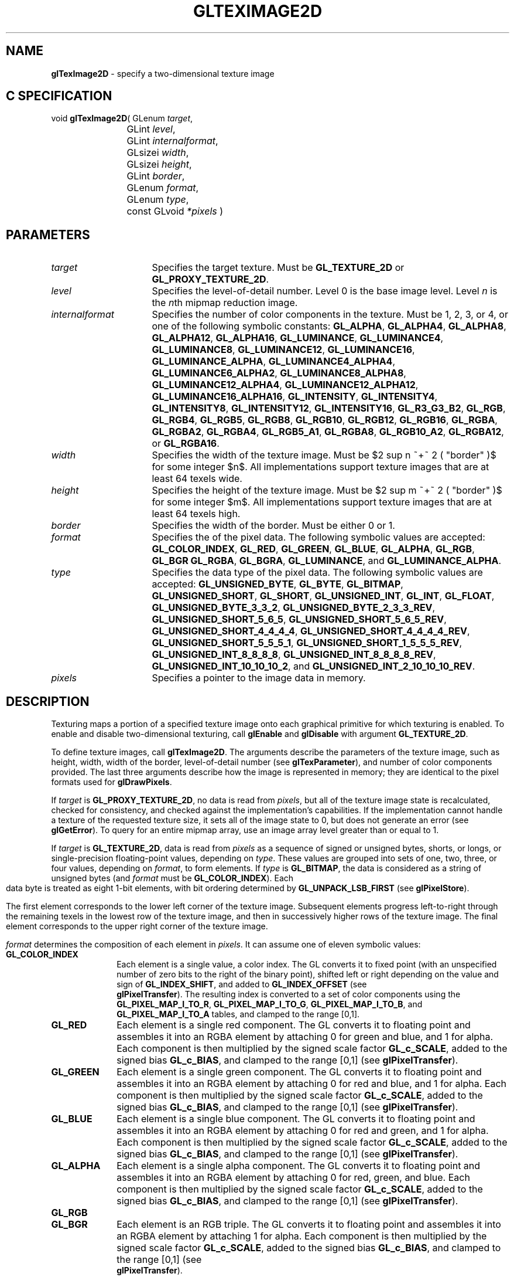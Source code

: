 '\" e  
'\"macro stdmacro
.ds Vn Version 1.2
.ds Dt 24 September 1999
.ds Re Release 1.2.1
.ds Dp May 22 14:46
.ds Dm 2 May 22 14:
.ds Xs 14330    17
.TH GLTEXIMAGE2D 3G
.SH NAME
.B "glTexImage2D
\- specify a two-dimensional texture image

.SH C SPECIFICATION
void \f3glTexImage2D\fP(
GLenum \fItarget\fP,
.nf
.ta \w'\f3void \fPglTexImage2D( 'u
	GLint \fIlevel\fP,
	GLint \fIinternalformat\fP,
	GLsizei \fIwidth\fP,
	GLsizei \fIheight\fP,
	GLint \fIborder\fP,
	GLenum \fIformat\fP,
	GLenum \fItype\fP,
	const GLvoid \fI*pixels\fP )
.fi

.EQ
delim $$
.EN
.SH PARAMETERS
.TP \w'\fIinternalformat\fP\ \ 'u 
\f2target\fP
Specifies the target texture.
Must be \%\f3GL_TEXTURE_2D\fP or \%\f3GL_PROXY_TEXTURE_2D\fP.
.TP
\f2level\fP
Specifies the level-of-detail number.
Level 0 is the base image level.
Level \f2n\fP is the \f2n\fPth mipmap reduction image.
.TP
\f2internalformat\fP
Specifies the number of color components in the texture.
Must be 1, 2, 3, or 4, or one of the following symbolic constants:
\%\f3GL_ALPHA\fP,
\%\f3GL_ALPHA4\fP,
\%\f3GL_ALPHA8\fP,
\%\f3GL_ALPHA12\fP,
\%\f3GL_ALPHA16\fP,
\%\f3GL_LUMINANCE\fP,
\%\f3GL_LUMINANCE4\fP,
\%\f3GL_LUMINANCE8\fP,
\%\f3GL_LUMINANCE12\fP,
\%\f3GL_LUMINANCE16\fP,
\%\f3GL_LUMINANCE_ALPHA\fP,
\%\f3GL_LUMINANCE4_ALPHA4\fP,
\%\f3GL_LUMINANCE6_ALPHA2\fP,
\%\f3GL_LUMINANCE8_ALPHA8\fP,
\%\f3GL_LUMINANCE12_ALPHA4\fP,
\%\f3GL_LUMINANCE12_ALPHA12\fP,
\%\f3GL_LUMINANCE16_ALPHA16\fP,
\%\f3GL_INTENSITY\fP,
\%\f3GL_INTENSITY4\fP,
\%\f3GL_INTENSITY8\fP,
\%\f3GL_INTENSITY12\fP,
\%\f3GL_INTENSITY16\fP,
\%\f3GL_R3_G3_B2\fP,
\%\f3GL_RGB\fP,
\%\f3GL_RGB4\fP,
\%\f3GL_RGB5\fP,
\%\f3GL_RGB8\fP,
\%\f3GL_RGB10\fP,
\%\f3GL_RGB12\fP,
\%\f3GL_RGB16\fP,
\%\f3GL_RGBA\fP,
\%\f3GL_RGBA2\fP,
\%\f3GL_RGBA4\fP,
\%\f3GL_RGB5_A1\fP,
\%\f3GL_RGBA8\fP,
\%\f3GL_RGB10_A2\fP,
\%\f3GL_RGBA12\fP, or
\%\f3GL_RGBA16\fP.
.TP
\f2width\fP
Specifies the width of the texture image.
Must be $2 sup n ~+~ 2 ( "border" )$ for some integer $n$. All
implementations support texture images that are at least 64 texels
wide.
.TP
\f2height\fP
Specifies the height of the texture image.
Must be $2 sup m ~+~ 2 ( "border" )$ for some integer $m$. All
implementations support texture images that are at least 64 texels
high.
.TP
\f2border\fP
Specifies the width of the border.
Must be either 0 or 1.
.TP
\f2format\fP
Specifies the  of the pixel data.
The following symbolic values are accepted:
\%\f3GL_COLOR_INDEX\fP,
\%\f3GL_RED\fP,
\%\f3GL_GREEN\fP,
\%\f3GL_BLUE\fP,
\%\f3GL_ALPHA\fP,
\%\f3GL_RGB\fP,
\%\f3GL_BGR\fP
\%\f3GL_RGBA\fP,
\%\f3GL_BGRA\fP,
\%\f3GL_LUMINANCE\fP, and
\%\f3GL_LUMINANCE_ALPHA\fP.
.TP
\f2type\fP
Specifies the data type of the pixel data.
The following symbolic values are accepted:
\%\f3GL_UNSIGNED_BYTE\fP,
\%\f3GL_BYTE\fP,
\%\f3GL_BITMAP\fP,
\%\f3GL_UNSIGNED_SHORT\fP,
\%\f3GL_SHORT\fP,
\%\f3GL_UNSIGNED_INT\fP,
\%\f3GL_INT\fP,
\%\f3GL_FLOAT\fP,
\%\f3GL_UNSIGNED_BYTE_3_3_2\fP,
\%\f3GL_UNSIGNED_BYTE_2_3_3_REV\fP,
\%\f3GL_UNSIGNED_SHORT_5_6_5\fP,
\%\f3GL_UNSIGNED_SHORT_5_6_5_REV\fP,
\%\f3GL_UNSIGNED_SHORT_4_4_4_4\fP,
\%\f3GL_UNSIGNED_SHORT_4_4_4_4_REV\fP,
\%\f3GL_UNSIGNED_SHORT_5_5_5_1\fP,
\%\f3GL_UNSIGNED_SHORT_1_5_5_5_REV\fP,
\%\f3GL_UNSIGNED_INT_8_8_8_8\fP,
\%\f3GL_UNSIGNED_INT_8_8_8_8_REV\fP,
\%\f3GL_UNSIGNED_INT_10_10_10_2\fP, and
\%\f3GL_UNSIGNED_INT_2_10_10_10_REV\fP.
.TP
\f2pixels\fP
Specifies a pointer to the image data in memory.
.SH DESCRIPTION
Texturing maps a portion of a specified texture image
onto each graphical primitive for which texturing is enabled.
To enable and disable two-dimensional texturing, call \%\f3glEnable\fP
and \%\f3glDisable\fP with argument \%\f3GL_TEXTURE_2D\fP.
.P
To define texture images, call \%\f3glTexImage2D\fP. 
The arguments describe the parameters of the texture image,
such as height,
width,
width of the border,
level-of-detail number
(see \%\f3glTexParameter\fP),
and number of color components provided.
The last three arguments describe how the image is represented in memory;
they are identical to the pixel formats used for \%\f3glDrawPixels\fP.
.P
If \f2target\fP is \%\f3GL_PROXY_TEXTURE_2D\fP, no data is read from \f2pixels\fP, but
all of the texture image state is recalculated, checked for
consistency, and checked 
against the implementation's capabilities. If the implementation cannot
handle a texture of the requested texture size, it sets
all of the image state to 0,
but does not generate an error (see \%\f3glGetError\fP). To query for an
entire mipmap array, use an image array level greater than or equal to
1. 
.P 
If \f2target\fP is \%\f3GL_TEXTURE_2D\fP,
data is read from \f2pixels\fP as a sequence of signed or unsigned bytes,
shorts,
or longs,
or single-precision floating-point values,
depending on \f2type\fP. 
These values are grouped into sets of one,
two,
three,
or four values,
depending on \f2format\fP,
to form elements. 
If \f2type\fP is \%\f3GL_BITMAP\fP,
the data is considered as a string of unsigned bytes (and
\f2format\fP must be \%\f3GL_COLOR_INDEX\fP). 
.bp
Each data byte is treated as eight 1-bit elements,
with bit ordering determined by \%\f3GL_UNPACK_LSB_FIRST\fP
(see \%\f3glPixelStore\fP).
.P
The first element corresponds to the lower left corner of the texture
image.
Subsequent elements progress left-to-right through the remaining texels
in the lowest row of the texture image, and then in successively higher
rows of the texture image.
The final element corresponds to the upper right corner of the texture
image.
.P
\f2format\fP determines the composition of each element in \f2pixels\fP.
It can assume one of eleven symbolic values:
.TP 10
\%\f3GL_COLOR_INDEX\fP
Each element is a single value,
a color index. 
The GL converts it to fixed point
(with an unspecified number of zero bits to the right of the binary point),
shifted left or right depending on the value and sign of \%\f3GL_INDEX_SHIFT\fP,
and added to \%\f3GL_INDEX_OFFSET\fP
(see 
.br
\%\f3glPixelTransfer\fP). 
The resulting index is converted to a set of color components
using the
\%\f3GL_PIXEL_MAP_I_TO_R\fP,
\%\f3GL_PIXEL_MAP_I_TO_G\fP,
\%\f3GL_PIXEL_MAP_I_TO_B\fP, and
\%\f3GL_PIXEL_MAP_I_TO_A\fP tables,
and clamped to the range [0,1].
.TP
\%\f3GL_RED\fP
Each element is a single red component. 
The GL converts it to floating point and assembles it into an RGBA element
by attaching 0 for green and blue, and 1 for alpha. 
Each component is then multiplied by the signed scale factor \%\f3GL_c_SCALE\fP,
added to the signed bias \%\f3GL_c_BIAS\fP,
and clamped to the range [0,1]
(see \%\f3glPixelTransfer\fP).
.TP
\%\f3GL_GREEN\fP
Each element is a single green component. 
The GL converts it to floating point and assembles it into an RGBA element
by attaching 0 for red and blue, and 1 for alpha. 
Each component is then multiplied by the signed scale factor \%\f3GL_c_SCALE\fP,
added to the signed bias \%\f3GL_c_BIAS\fP,
and clamped to the range [0,1]
(see \%\f3glPixelTransfer\fP).
.TP
\%\f3GL_BLUE\fP
Each element is a single blue component. 
The GL converts it to floating point and assembles it into an RGBA element
by attaching 0 for red and green, and 1 for alpha. 
Each component is then multiplied by the signed scale factor \%\f3GL_c_SCALE\fP,
added to the signed bias \%\f3GL_c_BIAS\fP,
and clamped to the range [0,1]
(see \%\f3glPixelTransfer\fP).
.TP
\%\f3GL_ALPHA\fP
Each element is a single alpha component. 
The GL converts it to floating point and assembles it into an RGBA element
by attaching 0 for red, green, and blue.
Each component is then multiplied by the signed scale factor \%\f3GL_c_SCALE\fP,
added to the signed bias \%\f3GL_c_BIAS\fP,
and clamped to the range [0,1]
(see \%\f3glPixelTransfer\fP).
.TP
\%\f3GL_RGB\fP
.TP
\%\f3GL_BGR\fP
Each element is an RGB triple.
The GL converts it to floating point and assembles it into an RGBA element
by attaching 1 for alpha.
Each component is then multiplied by the signed scale factor \%\f3GL_c_SCALE\fP,
added to the signed bias \%\f3GL_c_BIAS\fP,
and clamped to the range [0,1]
(see 
.br
\%\f3glPixelTransfer\fP).
.TP
\%\f3GL_RGBA\fP
.TP
\%\f3GL_BGRA\fP
Each element contains all four components.
Each component is multiplied by the signed scale factor \%\f3GL_c_SCALE\fP,
added to the signed bias \%\f3GL_c_BIAS\fP,
and clamped to the range [0,1]
(see \%\f3glPixelTransfer\fP).
.TP
\%\f3GL_LUMINANCE\fP
Each element is a single luminance value.
The GL converts it to floating point,
then assembles it into an RGBA element by replicating the luminance value
three times for red, green, and blue and attaching 1 for alpha. 
Each component is then multiplied by the signed scale factor \%\f3GL_c_SCALE\fP,
added to the signed bias \%\f3GL_c_BIAS\fP,
and clamped to the range [0,1]
(see \%\f3glPixelTransfer\fP).
.TP
\%\f3GL_LUMINANCE_ALPHA\fP
Each element is a luminance/alpha pair.
The GL converts it to floating point,
then assembles it into an RGBA element by replicating the luminance value
three times for red, green, and blue.
Each component is then multiplied by the signed scale factor \%\f3GL_c_SCALE\fP,
added to the signed bias \%\f3GL_c_BIAS\fP,
and clamped to the range [0,1]
(see 
.br
\%\f3glPixelTransfer\fP).
.P
Refer to the \%\f3glDrawPixels\fP reference page for a description of
the acceptable values for the \f2type\fP parameter.
.P
If an application wants to store the texture at a certain
resolution or in a certain , it can request the resolution
and  with \f2internalformat\fP. The GL will choose an internal
representation that closely approximates that requested by \f2internalformat\fP, but
it may not match exactly.
(The representations specified by \%\f3GL_LUMINANCE\fP,
\%\f3GL_LUMINANCE_ALPHA\fP, \%\f3GL_RGB\fP,
and \%\f3GL_RGBA\fP must match exactly. The numeric values 1, 2, 3, and 4
may also be used to specify the above representations.)
.P
Use the \%\f3GL_PROXY_TEXTURE_2D\fP target to try out a resolution and
. The implementation will
update and recompute its best match for the requested storage resolution
and . To then query this state, call
\%\f3glGetTexLevelParameter\fP.
If the texture cannot be accommodated, texture state is set to 0.
.P
A one-component texture image uses only the red component of the RGBA
color extracted from \f2pixels\fP. 
A two-component image uses the R and A values.
A three-component image uses the R, G, and B values.
A four-component image uses all of the RGBA components. 
.SH NOTES
Texturing has no effect in color index mode.
.P
If the \%\f3GL_ARB_imaging\fP extension is supported, RGBA elements may
also be processed by the imaging pipeline.  The following stages may be
applied to an RGBA color before color component clamping to the range
[0,\ 1]:
.TP 3
1. Color component replacement by the color table specified for
\%\f3GL_COLOR_TABLE\fP, if enabled. See \%\f3glColorTable\fP.
.TP
2. Two-dimensional Convolution filtering, if enabled. See
\%\f3glConvolutionFilter1D\fP.
.IP
If a convolution filter changes the __width of the texture (by
processing with a \%\f3GL_CONVOLUTION_BORDER_MODE\fP of \%\f3GL_REDUCE\fP, for 
example), the \f2width\fP must $2 sup n + 2 ( "height" )$, for some
integer $n$, and \f2height\fP must be $2 sup m + ( "border" )$, for some
integer $m$,  after filtering.
.TP
3. RGBA components may be multiplied by \%\f3GL_POST_CONVOLUTION_c_SCALE\fP, 
and added to \%\f3GL_POST_CONVOLUTION_c_BIAS\fP, if enabled.  See 
\%\f3glPixelTransfer\fP.
.TP
4. Color component replacement by the color table specified for
\%\f3GL_POST_CONVOLUTION_COLOR_TABLE\fP, if enabled.  See \%\f3glColorTable\fP.
.TP
5. Transformation by the color matrix.  See \%\f3glMatrixMode\fP.
.TP
6. RGBA components may be multiplied by \%\f3GL_POST_COLOR_MATRIX_c_SCALE\fP, 
and added to \%\f3GL_POST_COLOR_MATRIX_c_BIAS\fP, if enabled.  See 
\%\f3glPixelTransfer\fP.
.TP
7. Color component replacement by the color table specified for
\%\f3GL_POST_COLOR_MATRIX_COLOR_TABLE\fP, if enabled.  See
\%\f3glColorTable\fP.
.P
The texture image can be represented by the same data formats
as the pixels in a \%\f3glDrawPixels\fP command,
except that \%\f3GL_STENCIL_INDEX\fP and \%\f3GL_DEPTH_COMPONENT\fP
cannot be used.
\%\f3glPixelStore\fP and \%\f3glPixelTransfer\fP modes affect texture images
in exactly the way they affect \%\f3glDrawPixels\fP.
.P
.P
\%\f3glTexImage2D\fP and \%\f3GL_PROXY_TEXTURE_2D\fP are available only if the GL
version is 1.1 or greater. 
.P
Internal formats other than 1, 2, 3, or 4 may be used only if the GL
version is 1.1 or greater.
.P
In GL version 1.1 or greater, \f2pixels\fP may be a null pointer. 
In this case texture memory is
allocated to accommodate a texture of width \f2width\fP and height \f2height\fP.
You can then download subtextures to initialize this
texture memory. 
The image is undefined if the user tries to apply
an uninitialized portion of the texture image to a primitive.
.P
Formats \%\f3GL_BGR\fP, and \%\f3GL_BGRA\fP and types
\%\f3GL_UNSIGNED_BYTE_3_3_2\fP,
\%\f3GL_UNSIGNED_BYTE_2_3_3_REV\fP,
\%\f3GL_UNSIGNED_SHORT_5_6_5\fP,
\%\f3GL_UNSIGNED_SHORT_5_6_5_REV\fP,
\%\f3GL_UNSIGNED_SHORT_4_4_4_4\fP,
\%\f3GL_UNSIGNED_SHORT_4_4_4_4_REV\fP,
\%\f3GL_UNSIGNED_SHORT_5_5_5_1\fP,
\%\f3GL_UNSIGNED_SHORT_1_5_5_5_REV\fP,
\%\f3GL_UNSIGNED_INT_8_8_8_8\fP,
\%\f3GL_UNSIGNED_INT_8_8_8_8_REV\fP,
\%\f3GL_UNSIGNED_INT_10_10_10_2\fP, and
\%\f3GL_UNSIGNED_INT_2_10_10_10_REV\fP are available only if the GL version 
is 1.2 or greater.
.P
When the \%\f3GL_ARB_multitexture\fP extension is supported, \%\f3glTexImage2D\fP
specifies the two-dimensional texture for the current texture unit,
specified with \%\f3glActiveTextureARB\fP.
.SH ERRORS
\%\f3GL_INVALID_ENUM\fP is generated if \f2target\fP is not \%\f3GL_TEXTURE_2D\fP
or \%\f3GL_PROXY_TEXTURE_2D\fP.
.P
\%\f3GL_INVALID_ENUM\fP is generated if \f2format\fP is not an accepted
 constant.
Format constants other than \%\f3GL_STENCIL_INDEX\fP and \%\f3GL_DEPTH_COMPONENT\fP
are accepted.
.P
\%\f3GL_INVALID_ENUM\fP is generated if \f2type\fP is not a type constant.
.P
\%\f3GL_INVALID_ENUM\fP is generated if \f2type\fP is \%\f3GL_BITMAP\fP and
\f2format\fP is not \%\f3GL_COLOR_INDEX\fP.
.P
\%\f3GL_INVALID_VALUE\fP is generated if \f2level\fP is less than 0.
.P 
\%\f3GL_INVALID_VALUE\fP may be generated if \f2level\fP is greater than $log
sub 2$\f2max\fP,
where \f2max\fP is the returned value of \%\f3GL_MAX_TEXTURE_SIZE\fP.
.P
\%\f3GL_INVALID_VALUE\fP is generated if \f2internalformat\fP is not 1, 2, 3, 4, or one of the 
accepted resolution and  symbolic constants.
.P
\%\f3GL_INVALID_VALUE\fP is generated if \f2width\fP or \f2height\fP is less than 0
or greater than 2 + \%\f3GL_MAX_TEXTURE_SIZE\fP,
or if either cannot be represented as $2 sup k ~+~ 2("border")$ for some
integer value of \f2k\fP.
.P
\%\f3GL_INVALID_VALUE\fP is generated if \f2border\fP is not 0 or 1.
.P
\%\f3GL_INVALID_OPERATION\fP is generated if \%\f3glTexImage2D\fP
is executed between the execution of \%\f3glBegin\fP
and the corresponding execution of \%\f3glEnd\fP.
.P
\%\f3GL_INVALID_OPERATION\fP is generated if \f2type\fP is one of
\%\f3GL_UNSIGNED_BYTE_3_3_2\fP,
\%\f3GL_UNSIGNED_BYTE_2_3_3_REV\fP,
\%\f3GL_UNSIGNED_SHORT_5_6_5\fP, or
\%\f3GL_UNSIGNED_SHORT_5_6_5_REV\fP
and \f2format\fP is not \%\f3GL_RGB\fP.
.P
\%\f3GL_INVALID_OPERATION\fP is generated if \f2type\fP is one of
\%\f3GL_UNSIGNED_SHORT_4_4_4_4\fP,
\%\f3GL_UNSIGNED_SHORT_4_4_4_4_REV\fP,
\%\f3GL_UNSIGNED_SHORT_5_5_5_1\fP,
\%\f3GL_UNSIGNED_SHORT_1_5_5_5_REV\fP,
\%\f3GL_UNSIGNED_INT_8_8_8_8\fP,
\%\f3GL_UNSIGNED_INT_8_8_8_8_REV\fP,
\%\f3GL_UNSIGNED_INT_10_10_10_2\fP, or
\%\f3GL_UNSIGNED_INT_2_10_10_10_REV\fP
and \f2format\fP is neither \%\f3GL_RGBA\fP nor \%\f3GL_BGRA\fP.
.SH ASSOCIATED GETS
\%\f3glGetTexImage\fP
.br
\%\f3glIsEnabled\fP with argument \%\f3GL_TEXTURE_2D\fP
.SH SEE ALSO
\%\f3glColorTable\fP,
\%\f3glConvolutionFilter2D\fP,
\%\f3glCopyPixels\fP,
\%\f3glCopyTexImage1D\fP,
\%\f3glCopyTexImage2D\fP,
\%\f3glCopyTexSubImage1D\fP,
\%\f3glCopyTexSubImage2D\fP,
\%\f3glCopyTexSubImage3D\fP,
\%\f3glDrawPixels\fP,
\%\f3glMatrixMode\fP,
\%\f3glPixelStore\fP,
\%\f3glPixelTransfer\fP,
\%\f3glSeparableFilter2D\fP,
\%\f3glTexEnv\fP,
\%\f3glTexGen\fP,
\%\f3glTexImage1D\fP,
\%\f3glTexImage3D\fP,
\%\f3glTexSubImage1D\fP,
\%\f3glTexSubImage2D\fP,
\%\f3glTexSubImage3D\fP,
\%\f3glTexParameter\fP

